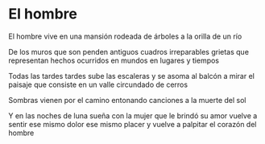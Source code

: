 * El hombre

El hombre
vive en una mansión
rodeada de árboles
a la orilla de un río

De los muros que son
penden antiguos cuadros
irreparables grietas
que representan hechos
ocurridos en mundos
en lugares y tiempos

Todas las tardes tardes
sube las escaleras
y se asoma al balcón
a mirar el paisaje
que consiste en un valle
circundado de cerros

Sombras
vienen por el camino
entonando canciones
a la muerte del sol

Y en las noches de luna
sueña con la mujer
que le brindó su amor
vuelve a sentir ese mismo dolor
ese mismo placer
y vuelve a palpitar
el corazón del hombre
